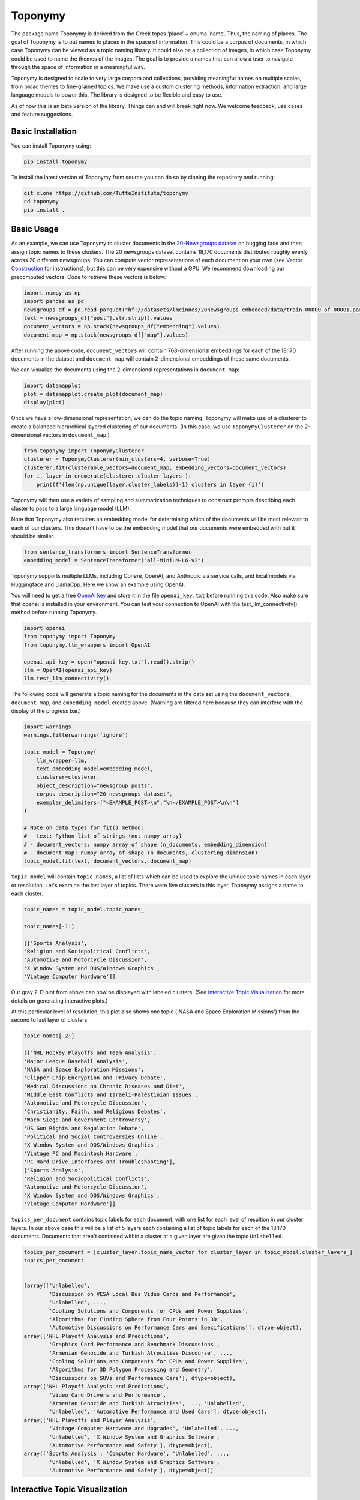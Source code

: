 ===========
Toponymy
===========

.. image:: doc/toponymy_text_horizontal.png
  :width: 600
  :align: center
  :alt: Toponymy


.. raw:: html

    <!-- Hero block -->
    <div align="center">

    <!-- Primary CTA -->
    <p>
      <a href="https://deepwiki.com/TutteInstitute/toponymy" style="text-decoration:none;display:inline-block">
        <img src="https://img.shields.io/badge/chat%20with%20our%20AI%20docs-%E2%86%92-72A1FF?style=for-the-badge&logo=readthedocs&logoColor=white"
             alt="chat with our AI docs" width="200">
      </a>
    </p>


    </div>

The package name Toponymy is derived from the Greek topos ‘place’ + onuma ‘name’.  Thus, the naming of places.  
The goal of Toponymy is to put names to places in the space of information. This could be a corpus of documents,
in which case Toponymy can be viewed as a topic naming library.  It could also be a collection of images, in which case
Toponymy could be used to name the themes of the images.  The goal is to provide a names that can allow a user to
navigate through the space of information in a meaningful way.

Toponymy is designed to scale to very large corpora and collections, providing meaningful names on multiple scales,
from broad themes to fine-grained topics.  We make use a custom clustering methods, information extraction, 
and large language models to power this. The library is designed to be flexible and easy to use.

As of now this is an beta version of the library. Things can and will break right now.
We welcome feedback, use cases and feature suggestions.

------------------
Basic Installation
------------------

You can install Toponymy using:

.. code-block:: bash

    pip install toponymy


To install the latest version of Toponymy from source you can do so by cloning the repository and running:

.. code-block:: bash

    git clone https://github.com/TutteInstitute/toponymy
    cd toponymy
    pip install .

-----------
Basic Usage
-----------

As an example, we can use Toponymy to cluster documents in the `20-Newsgroups dataset <http://qwone.com/~jason/20Newsgroups/>`_ on hugging face and then assign topic names to these clusters. The 20 newsgroups dataset contains 18,170 documents distributed roughly evenly across 20 different newsgroups. You can compute vector representations of each document on your own (see `Vector Construction <https://github.com/TutteInstitute/toponymy?tab=readme-ov-file#vector-construction>`_ for instructions), but this can be very expensive without a GPU. We recommend downloading our precomputed vectors. Code to retrieve these vectors is below:

.. code-block:: python

    import numpy as np
    import pandas as pd
    newsgroups_df = pd.read_parquet("hf://datasets/lmcinnes/20newsgroups_embedded/data/train-00000-of-00001.parquet")
    text = newsgroups_df["post"].str.strip().values
    document_vectors = np.stack(newsgroups_df["embedding"].values)
    document_map = np.stack(newsgroups_df["map"].values)

After running the above code, ``document_vectors`` will contain 768-dimensional embeddings for each of the 18,170 documents in the dataset and ``document_map`` will contain 2-dimensional embeddings of these same documents.

We can visualize the documents using the 2-dimensional representations in ``document_map``:

.. code-block:: python

  import datamapplot
  plot = datamapplot.create_plot(document_map)
  display(plot)

.. image:: doc/example_2D_plot.png
  :width: 600
  :align: center
  :alt: example_2D_plot

Once we have a low-dimensional representation, we can do the topic naming. 
Toponymy will make use of a clusterer to create a balanced hierarchical layered 
clustering of our documents. (In this case, we use ``ToponymyClusterer`` on the 2-dimensional vectors in ``document_map``.)

.. code-block:: python

    from toponymy import ToponymyClusterer
    clusterer = ToponymyClusterer(min_clusters=4, verbose=True)
    clusterer.fit(clusterable_vectors=document_map, embedding_vectors=document_vectors)
    for i, layer in enumerate(clusterer.cluster_layers_):
        print(f'{len(np.unique(layer.cluster_labels))-1} clusters in layer {i}')

Toponymy will then use a variety of sampling and summarization techniques to construct prompts 
describing each cluster to pass to a large language model (LLM).  

Note that Toponymy also requires an embedding model for determining which of the documents will be most relevant to each
of our clusters.  This doesn't have to be the embedding model that our documents were embedded with but it 
should be similar.

.. code-block:: python

    from sentence_transformers import SentenceTransformer
    embedding_model = SentenceTransformer("all-MiniLM-L6-v2")

Toponymy supports multiple LLMs, including Cohere, OpenAI, and Anthropic via service calls, and local models via
Huggingface and LlamaCpp. Here we show an example using OpenAI. 

You will need to get a free `OpenAI key <https://platform.openai.com/api-keys>`_ and store it in the file ``openai_key.txt`` before running this code.
Also make sure that openai is installed in your environment. You can test your connection to OpenAI with the test_llm_connectivity() method before running Toponymy.

.. code-block:: python

    import openai
    from toponymy import Toponymy
    from toponymy.llm_wrappers import OpenAI
    
    openai_api_key = open("openai_key.txt").read().strip()
    llm = OpenAI(openai_api_key)
    llm.test_llm_connectivity()


The following code will generate a topic naming
for the documents in the data set using the ``document_vectors``, ``document_map``, and ``embedding_model`` created above.
(Warning are filtered here because they can interfere with the display of the progress bar.)

.. code-block:: python

    import warnings
    warnings.filterwarnings('ignore')

    topic_model = Toponymy(
        llm_wrapper=llm,
        text_embedding_model=embedding_model,
        clusterer=clusterer,
        object_description="newsgroup posts",
        corpus_description="20-newsgroups dataset",
        exemplar_delimiters=["<EXAMPLE_POST>\n","\n</EXAMPLE_POST>\n\n"]
    )
    
    # Note on data types for fit() method:
    # - text: Python list of strings (not numpy array)
    # - document_vectors: numpy array of shape (n_documents, embedding_dimension)
    # - document_map: numpy array of shape (n_documents, clustering_dimension)
    topic_model.fit(text, document_vectors, document_map)


``topic_model`` will contain ``topic_names``, a list of lists which can be used to explore the unique topic names in each layer or resolution.
Let's examine the last layer of topics. There were five clusters in this layer. Toponymy assigns a name to each cluster.

.. code-block:: python

    topic_names = topic_model.topic_names_

    topic_names[-1:]

    [['Sports Analysis',
    'Religion and Sociopolitical Conflicts',
    'Automotive and Motorcycle Discussion',
    'X Window System and DOS/Windows Graphics',
    'Vintage Computer Hardware']]

Our gray 2-D plot from above can now be displayed with labeled clusters. (See `Interactive Topic Visualization <https://github.com/TutteInstitute/toponymy?tab=readme-ov-file#interactive-topic-visualization>`_ for more details on generating interactive plots.)

.. image:: doc/example_labeled_plot.png
  :width: 600
  :align: center
  :alt: example_labeled_plot

At this particular level of resolution, this plot also shows one topic ('NASA and Space Exploration Missions') from the second to last layer of clusters. 

.. code-block:: python

    topic_names[-2:]

    [['NHL Hockey Playoffs and Team Analysis',
    'Major League Baseball Analysis',
    'NASA and Space Exploration Missions',
    'Clipper Chip Encryption and Privacy Debate',
    'Medical Discussions on Chronic Diseases and Diet',
    'Middle East Conflicts and Israeli-Palestinian Issues',
    'Automotive and Motorcycle Discussion',
    'Christianity, Faith, and Religious Debates',
    'Waco Siege and Government Controversy',
    'US Gun Rights and Regulation Debate',
    'Political and Social Controversies Online',
    'X Window System and DOS/Windows Graphics',
    'Vintage PC and Macintosh Hardware',
    'PC Hard Drive Interfaces and Troubleshooting'],
    ['Sports Analysis',
    'Religion and Sociopolitical Conflicts',
    'Automotive and Motorcycle Discussion',
    'X Window System and DOS/Windows Graphics',
    'Vintage Computer Hardware']]


``topics_per_document`` contains topic labels for each document, with one list for each level of resultion in our 
cluster layers.  In our above case this will be a list of 5 layers each containing a list of topic labels for each of the 18,170 documents.  
Documents that aren't contained within a cluster at a given layer are given the topic ``Unlabelled``.

.. code-block:: python
    
    topics_per_document = [cluster_layer.topic_name_vector for cluster_layer in topic_model.cluster_layers_]
    topics_per_document
    

    [array(['Unlabelled',
            'Discussion on VESA Local Bus Video Cards and Performance',
            'Unlabelled', ...,
            'Cooling Solutions and Components for CPUs and Power Supplies',
            'Algorithms for Finding Sphere from Four Points in 3D',
            'Automotive Discussions on Performance Cars and Specifications'], dtype=object),
    array(['NHL Playoff Analysis and Predictions',
            'Graphics Card Performance and Benchmark Discussions',
            'Armenian Genocide and Turkish Atrocities Discourse', ...,
            'Cooling Solutions and Components for CPUs and Power Supplies',
            'Algorithms for 3D Polygon Processing and Geometry',
            'Discussions on SUVs and Performance Cars'], dtype=object),
    array(['NHL Playoff Analysis and Predictions',
            'Video Card Drivers and Performance',
            'Armenian Genocide and Turkish Atrocities', ..., 'Unlabelled',
            'Unlabelled', 'Automotive Performance and Used Cars'], dtype=object),
    array(['NHL Playoffs and Player Analysis',
            'Vintage Computer Hardware and Upgrades', 'Unlabelled', ...,
            'Unlabelled', 'X Window System and Graphics Software',
            'Automotive Performance and Safety'], dtype=object),
    array(['Sports Analysis', 'Computer Hardware', 'Unlabelled', ...,
            'Unlabelled', 'X Window System and Graphics Software',
            'Automotive Performance and Safety'], dtype=object)]

-----------------------------------
Interactive Topic Visualization
-----------------------------------

Once you’ve generated the topic names and document map, it's helpful to visualize how topics are distributed across your corpus. We recommend using the `DataMapPlot <https://github.com/TutteInstitute/datamapplot>`_ library for this purpose. It creates interactive, zoomable maps that allow you to explore clusters and topic labels in a spatial layout. It is particularly well suited to exploring data maps along with layers of topic names. 

Here is an example of using ``datamapplot`` to visualize your data. We can pass in our ``document_map``, ``document_vectors`` and newly created ``topics_per_document`` as input:

.. code-block:: shell

    pip install datamapplot
    conda install -c conda-forge datamapplot

.. code-block:: python

    import datamapplot
    topic_name_vectors = [cluster_layer.topic_name_vector for cluster_layer in topic_model.cluster_layers_]

    plot = datamapplot.create_interactive_plot(
        document_map,
        *topic_name_vectors,
    )

    plot

This will launch an interactive map in your browser or notebook environment, showing document clusters and their associated topic names across all hierarchical layers. You can zoom in to explore fine-grained topics and zoom out to see broader themes, enabling intuitive navigation of the information space.

-----------------------------------
Controlling Verbose Output
-----------------------------------

Toponymy provides a unified ``verbose`` parameter to control progress bars and informative messages across all components:

.. code-block:: python

    # Show all progress bars and messages
    clusterer = ToponymyClusterer(min_clusters=4, verbose=True)
    
    # Suppress all output for silent operation
    clusterer = ToponymyClusterer(min_clusters=4, verbose=False)
    
    # The same parameter works for all components
    topic_model = Toponymy(
        llm_wrapper=llm,
        text_embedding_model=embedding_model,
        verbose=True  # Shows progress for all operations
    )

The ``verbose`` parameter unifies the older separate ``verbose`` and ``show_progress_bar`` parameters, providing a simpler and more consistent interface. Legacy parameters are still supported for backward compatibility but will show deprecation warnings.

-------------------
Vector Construction
-------------------

If you do not have ready made document vectors and low dimensional representations of your data you will need to compute 
your own. For faster encoding change device to: "cuda", "mps", "npu" or "cpu" depending on hardware availability. Alternatively,
one could make use of an API call to embedding service.  Embedding wrappers can be found in:

.. code-block:: python

    from toponymy.embedding_wrappers import OpenAIEmbedder

or the embedding wrapper of your choice. Once we generate document vectors we will need to construct a low dimensional representation.  
Here we do that via our UMAP library.  

.. code-block:: python

    pip install umap-learn
    pip install pandas
    pip install sentence_transformers

    import pandas as pd
    from sentence_transformers import SentenceTransformer
    import umap

    newsgroups_df = pd.read_parquet("hf://datasets/lmcinnes/20newsgroups_embedded/data/train-00000-of-00001.parquet")
    text = newsgroups_df["post"].str.strip().values
    embedding_model = SentenceTransformer("all-MiniLM-L6-v2", device="cpu")

    document_vectors = embedding_model.encode(text, show_progress_bar=True)
    document_map = umap.UMAP(metric='cosine').fit_transform(document_vectors)

-------
License
-------

Toponymy is MIT licensed. See the LICENSE file for details.

------------
Contributing
------------

Contributions are more than welcome! If you have ideas for features of projects please get in touch. Everything from
code to notebooks to examples and documentation are all *equally valuable* so please don't feel you can't contribute.
To contribute please `fork the project <https://github.com/TutteInstitute/toponymy/fork>`_ make your
changes and submit a pull request. We will do our best to work through any issues with you and get your code merged in.

